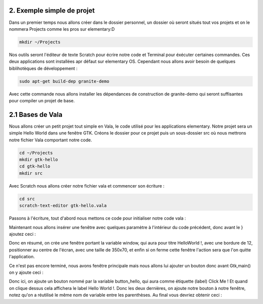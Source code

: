 2. Exemple simple de projet
===========================

Dans un premier temps nous allons créer dans le dossier personnel, un dossier où seront situés
tout vos projets et on le nommera Projects comme les pros sur elementary:D

.. code-block:: bash

   mkdir ~/Projects

Nos outils seront l'éditeur de texte Scratch pour écrire notre code et Terminal pour éxécuter
certaines commandes. Ces deux applications sont installées apr défaut sur elementary OS.
Cependant nous allons avoir besoin de quelques biblihotèques de développement :

.. code-block:: bash

   sudo apt-get build-dep granite-demo

Avec cette commande nous allons installer les dépendances de construction de granite-demo qui
seront suffisantes pour compiler un projet de base.

2.1 Bases de Vala
=================

Nous allons créer un petit projet tout simple en Vala, le code utilisé pour les applications
elementary. Notre projet sera un simple Hello World dans une fenêtre GTK.
Créons le dossier pour ce projet puis un sous-dossier src où nous mettrons notre fichier Vala
comportant notre code.

.. code-block:: bash

   cd ~/Projects
   mkdir gtk-hello
   cd gtk-hello
   mkdir src

Avec Scratch nous allons créer notre fichier vala et commencer son écriture :

.. code-block:: bash

   cd src
   scratch-text-editor gtk-hello.vala

Passons à l'écriture, tout d'abord nous mettons ce code pour initialiser notre code vala :

.. code-block:: vala
   :linenos:

   int main (string[] args) {

   Gtk.init (ref args);
   }

Maintenant nous allons insérer une fenêtre avec quelques paramètre à l'intérieur du code
précédent, donc avant le } ajoutez ceci :

.. code-block:: vala
   :linenos:

   var window = new Gtk.Window ();
   window.title = "Hello World!";
   window.set_border_width (12);
   window.set_position (Gtk.WindowPosition.CENTER);
   window.set_default_size (350, 70);
   window.destroy.connect (Gtk.main_quit);
   Gtk.main ();
   return 0;

Donc en résumé, on crée une fenêtre portant la variable window, qui aura pour titre HelloWorld !, avec une bordure de 12, positionner au centre de l'écran, avec une taille de 350x70, et
enfin si on ferme cette fenêtre l'action sera que l'on quitte l'application.

Ce n'est pas encore terminé, nous avons fenêtre principale mais nous allons lui ajouter un
bouton donc avant Gtk,main() on y ajoute ceci :

.. code-block:: vala
   :linenos:

   var button_hello = new Gtk.Button.with_label ("Click me!");
   button_hello.clicked.connect (() => {
      button_hello.label = "Hello World!";
      button_hello.set_sensitive (false);
   });
   
   window.add (button_hello);
   window.show_all ();

Donc ici, on ajoute un bouton nommé par la variable button_hello, qui aura comme étiquette
(label) Click Me ! Et quand on clique dessus cela affichera le label Hello World !.
Donc les deux dernières, on ajoute notre bouton à notre fenêtre, notez qu'on a réutilisé le même
nom de variable entre les parenthèses.
Au final vous devriez obtenir ceci :
